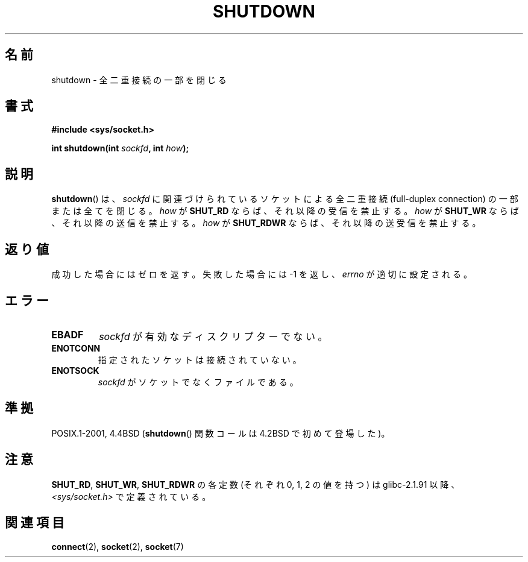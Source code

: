 .\" Copyright (c) 1983, 1991 The Regents of the University of California.
.\" All rights reserved.
.\"
.\" Redistribution and use in source and binary forms, with or without
.\" modification, are permitted provided that the following conditions
.\" are met:
.\" 1. Redistributions of source code must retain the above copyright
.\"    notice, this list of conditions and the following disclaimer.
.\" 2. Redistributions in binary form must reproduce the above copyright
.\"    notice, this list of conditions and the following disclaimer in the
.\"    documentation and/or other materials provided with the distribution.
.\" 3. All advertising materials mentioning features or use of this software
.\"    must display the following acknowledgement:
.\"	This product includes software developed by the University of
.\"	California, Berkeley and its contributors.
.\" 4. Neither the name of the University nor the names of its contributors
.\"    may be used to endorse or promote products derived from this software
.\"    without specific prior written permission.
.\"
.\" THIS SOFTWARE IS PROVIDED BY THE REGENTS AND CONTRIBUTORS ``AS IS'' AND
.\" ANY EXPRESS OR IMPLIED WARRANTIES, INCLUDING, BUT NOT LIMITED TO, THE
.\" IMPLIED WARRANTIES OF MERCHANTABILITY AND FITNESS FOR A PARTICULAR PURPOSE
.\" ARE DISCLAIMED.  IN NO EVENT SHALL THE REGENTS OR CONTRIBUTORS BE LIABLE
.\" FOR ANY DIRECT, INDIRECT, INCIDENTAL, SPECIAL, EXEMPLARY, OR CONSEQUENTIAL
.\" DAMAGES (INCLUDING, BUT NOT LIMITED TO, PROCUREMENT OF SUBSTITUTE GOODS
.\" OR SERVICES; LOSS OF USE, DATA, OR PROFITS; OR BUSINESS INTERRUPTION)
.\" HOWEVER CAUSED AND ON ANY THEORY OF LIABILITY, WHETHER IN CONTRACT, STRICT
.\" LIABILITY, OR TORT (INCLUDING NEGLIGENCE OR OTHERWISE) ARISING IN ANY WAY
.\" OUT OF THE USE OF THIS SOFTWARE, EVEN IF ADVISED OF THE POSSIBILITY OF
.\" SUCH DAMAGE.
.\"
.\"     $Id: shutdown.2,v 1.2 2000/01/13 20:14:06 argrath Exp $
.\"
.\" Modified Sat Jul 24 09:57:55 1993 by Rik Faith (faith@cs.unc.edu)
.\" Modified Tue Oct 22 22:04:51 1996 by Eric S. Raymond <esr@thyrsus.com>
.\" Modified 1998 by Andi Kleen
.\"
.\" Japanese Version Copyright (c) 1996 Takeshi Hakamata
.\"         all rights reserved.
.\" Translated into Japanese Fri Jul 5 14:02:15 1996
.\"         by Takeshi Hakamata (a93sj077@j.dendai.ac.jp)
.\" Modified Wed Nov  5 22:16:28 JST 1997
.\"         by HANATAKA Shinya (hanataka@abyss.rim.or.jp)
.\" Updated Mon Jan 13 01:03:18 JST 2000 by Kentaro Shirakata <argrath@ub32.org>
.\" Updated Mon Oct 15 03:22:24 JST 2001 by Kentaro Shirakata <argrath@ub32.org>
.\"
.TH SHUTDOWN 2 2008-12-03 "Linux" "Linux Programmer's Manual"
.SH 名前
shutdown \- 全二重接続の一部を閉じる
.SH 書式
.B #include <sys/socket.h>
.sp
.BI "int shutdown(int " sockfd ", int " how );
.SH 説明
.BR shutdown ()
は、
.I sockfd
に関連づけられているソケットによる全二重接続 (full-duplex connection)
の一部または全てを閉じる。
.I how
が
.B SHUT_RD
ならば、それ以降の受信を禁止する。
.I how
が
.B SHUT_WR
ならば、それ以降の送信を禁止する。
.I how
が
.B SHUT_RDWR
ならば、それ以降の送受信を禁止する。
.SH 返り値
成功した場合にはゼロを返す。失敗した場合には \-1 を返し、
.I errno
が適切に設定される。
.SH エラー
.TP
.B EBADF
.I sockfd
が有効なディスクリプターでない。
.TP
.B ENOTCONN
指定されたソケットは接続されていない。
.TP
.B ENOTSOCK
.I sockfd
がソケットでなくファイルである。
.SH 準拠
POSIX.1-2001, 4.4BSD
.RB ( shutdown ()
関数コールは 4.2BSD で初めて登場した)。
.SH 注意
.BR SHUT_RD ,
.BR SHUT_WR ,
.B SHUT_RDWR
の各定数 (それぞれ 0, 1, 2 の値を持つ) は
glibc-2.1.91 以降、
.I <sys/socket.h>
で定義されている。
.SH 関連項目
.BR connect (2),
.BR socket (2),
.BR socket (7)
